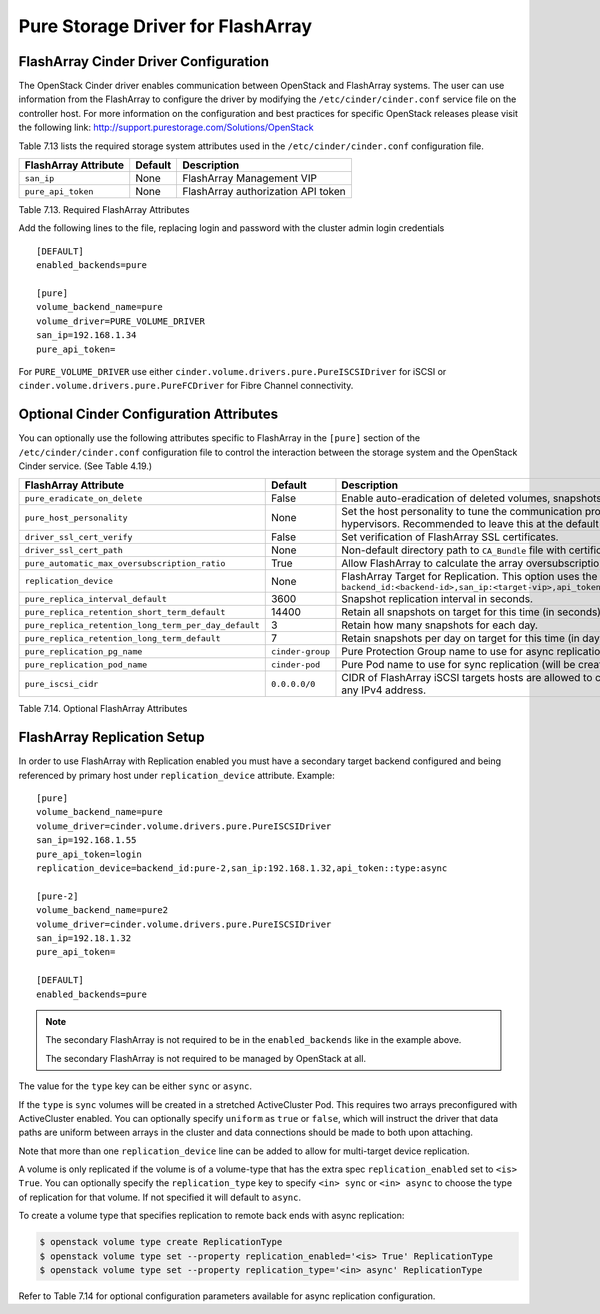 .. _flasharray_conf:

Pure Storage Driver for FlashArray
==================================

FlashArray Cinder Driver Configuration
--------------------------------------

The OpenStack Cinder driver enables communication between OpenStack
and FlashArray systems. The user can use information from
the FlashArray to configure the driver by modifying the
``/etc/cinder/cinder.conf`` service file on the controller host.
For more information on the configuration and best practices for 
specific OpenStack releases please visit
the following link: http://support.purestorage.com/Solutions/OpenStack

Table 7.13 lists the required storage system attributes used in the
``/etc/cinder/cinder.conf`` configuration file.

.. _table-7.13:

+--------------------------------------+----------------------------+---------------------------------------------+
| FlashArray Attribute                 | Default                    | Description                                 |
+======================================+============================+=============================================+
| ``san_ip``                           | None                       | FlashArray Management VIP                   |
+--------------------------------------+----------------------------+---------------------------------------------+
| ``pure_api_token``                   | None                       | FlashArray authorization API token          |
+--------------------------------------+----------------------------+---------------------------------------------+

Table 7.13. Required FlashArray Attributes

Add the following lines to the file, replacing login and password with
the cluster admin login credentials

::


    [DEFAULT]
    enabled_backends=pure

    [pure]
    volume_backend_name=pure
    volume_driver=PURE_VOLUME_DRIVER
    san_ip=192.168.1.34
    pure_api_token=

For ``PURE_VOLUME_DRIVER`` use either ``cinder.volume.drivers.pure.PureISCSIDriver`` for iSCSI or
``cinder.volume.drivers.pure.PureFCDriver`` for Fibre Channel connectivity.

Optional Cinder Configuration Attributes
----------------------------------------
You can optionally use the following attributes specific to FlashArray
in the ``[pure]`` section of the ``/etc/cinder/cinder.conf``
configuration file to control the interaction between the storage
system and the OpenStack Cinder service. (See Table 4.19.)

.. _table-7.14:

+------------------------------------------------------+----------------------------+-----------------------------------------------------------------------------------------------------------------------------------------------------------------------------------------------------------------+
| FlashArray Attribute                                 | Default                    | Description                                                                                                                                                                                                     |
+======================================================+============================+=================================================================================================================================================================================================================+
| ``pure_eradicate_on_delete``                         | False                      | Enable auto-eradication of deleted volumes, snapshots and consistency groups on deletion.                                                                                                                       |
+------------------------------------------------------+----------------------------+-----------------------------------------------------------------------------------------------------------------------------------------------------------------------------------------------------------------+
| ``pure_host_personality``                            | None                       | Set the host personality to tune the communication protocol between the FlashArray and the hypervisors. Recommended to leave this at the default setting.                                                       |
+------------------------------------------------------+----------------------------+-----------------------------------------------------------------------------------------------------------------------------------------------------------------------------------------------------------------+
| ``driver_ssl_cert_verify``                           | False                      | Set verification of FlashArray SSL certificates.                                                                                                                                                                |
+------------------------------------------------------+----------------------------+-----------------------------------------------------------------------------------------------------------------------------------------------------------------------------------------------------------------+
| ``driver_ssl_cert_path``                             | None                       | Non-default directory path to ``CA_Bundle`` file with certificates of trusted CAs.                                                                                                                              |
+------------------------------------------------------+----------------------------+-----------------------------------------------------------------------------------------------------------------------------------------------------------------------------------------------------------------+
| ``pure_automatic_max_oversubscription_ratio``        | True                       | Allow FlashArray to calculate the array oversubscription ratio.                                                                                                                                                 |
+------------------------------------------------------+----------------------------+-----------------------------------------------------------------------------------------------------------------------------------------------------------------------------------------------------------------+
| ``replication_device``                               | None                       | FlashArray Target for Replication. This option uses the format ``backend_id:<backend-id>,san_ip:<target-vip>,api_token:<target-api-token>,type:<replication-type>``                                             |
+------------------------------------------------------+----------------------------+-----------------------------------------------------------------------------------------------------------------------------------------------------------------------------------------------------------------+
| ``pure_replica_interval_default``                    | 3600                       | Snapshot replication interval in seconds.                                                                                                                                                                       |
+------------------------------------------------------+----------------------------+-----------------------------------------------------------------------------------------------------------------------------------------------------------------------------------------------------------------+
| ``pure_replica_retention_short_term_default``        | 14400                      | Retain all snapshots on target for this time (in seconds).                                                                                                                                                      |
+------------------------------------------------------+----------------------------+-----------------------------------------------------------------------------------------------------------------------------------------------------------------------------------------------------------------+
| ``pure_replica_retention_long_term_per_day_default`` | 3                          | Retain how many snapshots for each day.                                                                                                                                                                         |
+------------------------------------------------------+----------------------------+-----------------------------------------------------------------------------------------------------------------------------------------------------------------------------------------------------------------+
| ``pure_replica_retention_long_term_default``         | 7                          | Retain snapshots per day on target for this time (in days).                                                                                                                                                     |
+------------------------------------------------------+----------------------------+-----------------------------------------------------------------------------------------------------------------------------------------------------------------------------------------------------------------+
| ``pure_replication_pg_name``                         | ``cinder-group``           | Pure Protection Group name to use for async replication (will be created if it does not exist).                                                                                                                 |
+------------------------------------------------------+----------------------------+-----------------------------------------------------------------------------------------------------------------------------------------------------------------------------------------------------------------+
| ``pure_replication_pod_name``                        | ``cinder-pod``             | Pure Pod name to use for sync replication (will be created if it does not exist).                                                                                                                               |
+------------------------------------------------------+----------------------------+-----------------------------------------------------------------------------------------------------------------------------------------------------------------------------------------------------------------+
| ``pure_iscsi_cidr``                                  | ``0.0.0.0/0``              | CIDR of FlashArray iSCSI targets hosts are allowed to connect to. Default will allow connection to any IPv4 address.                                                                                            |
+------------------------------------------------------+----------------------------+-----------------------------------------------------------------------------------------------------------------------------------------------------------------------------------------------------------------+

Table 7.14. Optional FlashArray Attributes

FlashArray Replication Setup
----------------------------

In order to use FlashArray with Replication enabled you must have a secondary
target backend configured and being referenced by primary host under
``replication_device`` attribute. Example:

::

    [pure]
    volume_backend_name=pure
    volume_driver=cinder.volume.drivers.pure.PureISCSIDriver
    san_ip=192.168.1.55
    pure_api_token=login
    replication_device=backend_id:pure-2,san_ip:192.168.1.32,api_token::type:async

    [pure-2]
    volume_backend_name=pure2
    volume_driver=cinder.volume.drivers.pure.PureISCSIDriver
    san_ip=192.18.1.32
    pure_api_token=

    [DEFAULT]
    enabled_backends=pure

.. note::

   The secondary FlashArray is not required to be in the ``enabled_backends``
   like in the example above.

   The secondary FlashArray is not required to be managed by OpenStack at all.

The value for the ``type`` key can be either ``sync`` or ``async``.

If the ``type`` is ``sync`` volumes will be created in a stretched ActiveCluster Pod. This
requires two arrays preconfigured with ActiveCluster enabled. You can
optionally specify ``uniform`` as ``true`` or ``false``, which will instruct
the driver that data paths are uniform between arrays in the cluster and data
connections should be made to both upon attaching.

Note that more than one ``replication_device`` line can be added to allow for
multi-target device replication.

A volume is only replicated if the volume is of a volume-type that has
the extra spec ``replication_enabled`` set to ``<is> True``. You can optionally
specify the ``replication_type`` key to specify ``<in> sync`` or ``<in> async``
to choose the type of replication for that volume. If not specified it will
default to ``async``.

To create a volume type that specifies replication to remote back ends with
async replication:

.. code-block:: console

   $ openstack volume type create ReplicationType
   $ openstack volume type set --property replication_enabled='<is> True' ReplicationType
   $ openstack volume type set --property replication_type='<in> async' ReplicationType

Refer to Table 7.14 for optional configuration parameters available
for async replication configuration.
